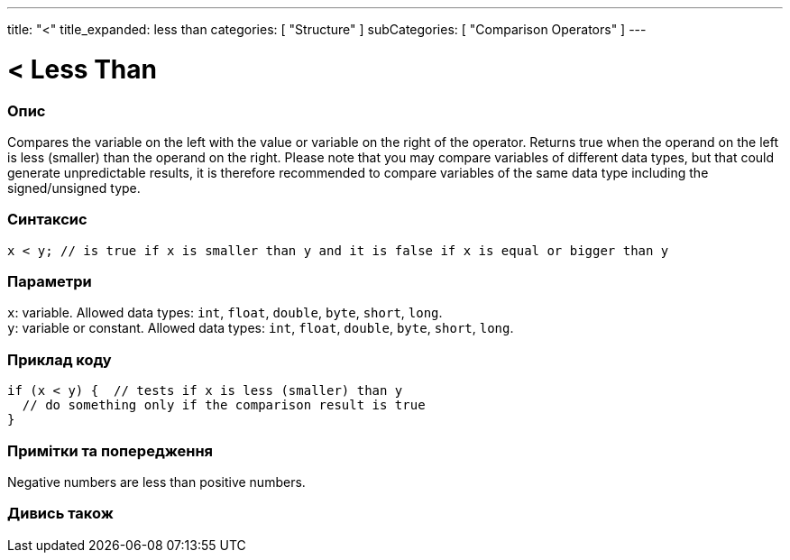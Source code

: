 ---
title: "<"
title_expanded: less than
categories: [ "Structure" ]
subCategories: [ "Comparison Operators" ]
---





= < Less Than


// OVERVIEW SECTION STARTS
[#overview]
--

[float]
=== Опис
Compares the variable on the left with the value or variable on the right of the operator. Returns true when the operand on the left is less (smaller) than the operand on the right. Please note that you may compare variables of different data types, but that could generate unpredictable results, it is therefore recommended to compare variables of the same data type including the signed/unsigned type.
[%hardbreaks]


[float]
=== Синтаксис
`x < y;  // is true if x is smaller than y and it is false if x is equal or bigger than y`


[float]
=== Параметри
`x`: variable. Allowed data types: `int`, `float`, `double`, `byte`, `short`, `long`. +
`y`: variable or constant. Allowed data types: `int`, `float`, `double`, `byte`, `short`, `long`.

--
// OVERVIEW SECTION ENDS



// HOW TO USE SECTION STARTS
[#howtouse]
--

[float]
=== Приклад коду

[source,arduino]
----
if (x < y) {  // tests if x is less (smaller) than y
  // do something only if the comparison result is true
}
----
[%hardbreaks]

[float]
=== Примітки та попередження
Negative numbers are less than positive numbers.
[%hardbreaks]

--
// HOW TO USE SECTION ENDS




//SEE ALSO SECTION BEGINS
[#see_also]
--

[float]
=== Дивись також

[role="language"]

--
// SEE ALSO SECTION ENDS

